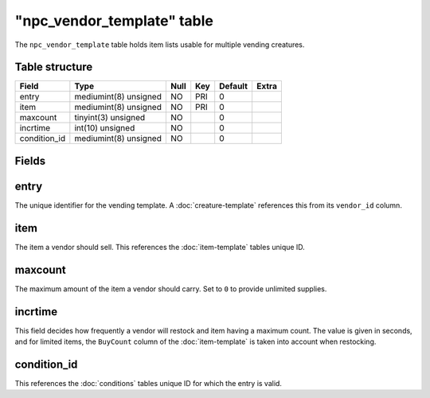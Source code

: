.. _db-world-npc-vendor-template:

=============================
"npc\_vendor\_template" table
=============================

The ``npc_vendor_template`` table holds item lists usable for multiple
vending creatures.

Table structure
---------------

+-----------------+-------------------------+--------+-------+-----------+---------+
| Field           | Type                    | Null   | Key   | Default   | Extra   |
+=================+=========================+========+=======+===========+=========+
| entry           | mediumint(8) unsigned   | NO     | PRI   | 0         |         |
+-----------------+-------------------------+--------+-------+-----------+---------+
| item            | mediumint(8) unsigned   | NO     | PRI   | 0         |         |
+-----------------+-------------------------+--------+-------+-----------+---------+
| maxcount        | tinyint(3) unsigned     | NO     |       | 0         |         |
+-----------------+-------------------------+--------+-------+-----------+---------+
| incrtime        | int(10) unsigned        | NO     |       | 0         |         |
+-----------------+-------------------------+--------+-------+-----------+---------+
| condition\_id   | mediumint(8) unsigned   | NO     |       | 0         |         |
+-----------------+-------------------------+--------+-------+-----------+---------+

Fields
------

entry
-----

The unique identifier for the vending template. A
:doc:`creature-template` references this from its
``vendor_id`` column.

item
----

The item a vendor should sell. This references the
:doc:`item-template` tables unique ID.

maxcount
--------

The maximum amount of the item a vendor should carry. Set to ``0`` to
provide unlimited supplies.

incrtime
--------

This field decides how frequently a vendor will restock and item having
a maximum count. The value is given in seconds, and for limited items,
the ``BuyCount`` column of the :doc:`item-template` is
taken into account when restocking.

condition\_id
-------------

This references the :doc:`conditions` tables unique ID for
which the entry is valid.
